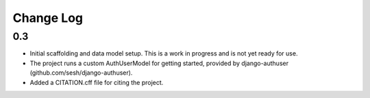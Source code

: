 Change Log
==========

0.3
---
-   Initial scaffolding and data model setup. This is a work in progress
    and is not yet ready for use.
-   The project runs a custom AuthUserModel for getting started, provided by
    django-authuser (github.com/sesh/django-authuser).
-   Added a CITATION.cff file for citing the project.
